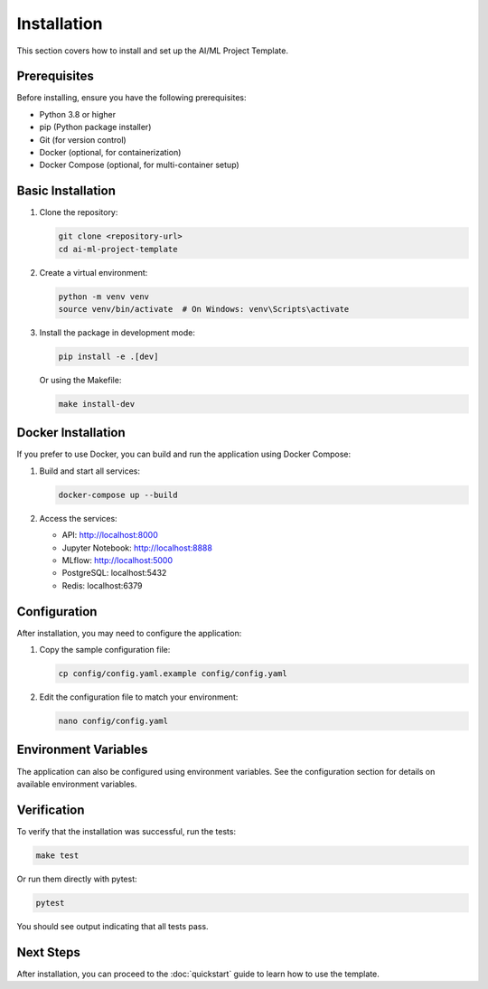 Installation
============

This section covers how to install and set up the AI/ML Project Template.

Prerequisites
-------------

Before installing, ensure you have the following prerequisites:

* Python 3.8 or higher
* pip (Python package installer)
* Git (for version control)
* Docker (optional, for containerization)
* Docker Compose (optional, for multi-container setup)

Basic Installation
------------------

1. Clone the repository:

   .. code-block:: bash

      git clone <repository-url>
      cd ai-ml-project-template

2. Create a virtual environment:

   .. code-block:: bash

      python -m venv venv
      source venv/bin/activate  # On Windows: venv\Scripts\activate

3. Install the package in development mode:

   .. code-block:: bash

      pip install -e .[dev]

   Or using the Makefile:

   .. code-block:: bash

      make install-dev

Docker Installation
-------------------

If you prefer to use Docker, you can build and run the application using Docker Compose:

1. Build and start all services:

   .. code-block:: bash

      docker-compose up --build

2. Access the services:

   * API: http://localhost:8000
   * Jupyter Notebook: http://localhost:8888
   * MLflow: http://localhost:5000
   * PostgreSQL: localhost:5432
   * Redis: localhost:6379

Configuration
-------------

After installation, you may need to configure the application:

1. Copy the sample configuration file:

   .. code-block:: bash

      cp config/config.yaml.example config/config.yaml

2. Edit the configuration file to match your environment:

   .. code-block:: bash

      nano config/config.yaml

Environment Variables
---------------------

The application can also be configured using environment variables. See the configuration
section for details on available environment variables.

Verification
------------

To verify that the installation was successful, run the tests:

.. code-block:: bash

   make test

Or run them directly with pytest:

.. code-block:: bash

   pytest

You should see output indicating that all tests pass.

Next Steps
----------

After installation, you can proceed to the :doc:`quickstart` guide to learn how to use
the template.
